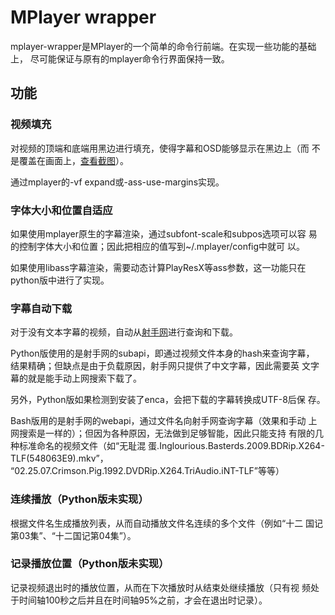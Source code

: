 * MPlayer wrapper
mplayer-wrapper是MPlayer的一个简单的命令行前端。在实现一些功能的基础上，
尽可能保证与原有的mplayer命令行界面保持一致。

** 功能
*** 视频填充
    对视频的顶端和底端用黑边进行填充，使得字幕和OSD能够显示在黑边上（而
    不是覆盖在画面上，[[http://gosubi.me/adow/2010/02/mplayer-reloaded/][查看截图]]）。

    通过mplayer的-vf expand或-ass-use-margins实现。

*** 字体大小和位置自适应
    如果使用mplayer原生的字幕渲染，通过subfont-scale和subpos选项可以容
    易的控制字体大小和位置；因此把相应的值写到~/.mplayer/config中就可
    以。

    如果使用libass字幕渲染，需要动态计算PlayResX等ass参数，这一功能只在
    python版中进行了实现。

*** 字幕自动下载
    对于没有文本字幕的视频，自动从[[http://shooter.cn][射手网]]进行查询和下载。

    Python版使用的是射手网的subapi，即通过视频文件本身的hash来查询字幕，
    结果精确；但缺点是由于负载原因，射手网只提供了中文字幕，因此需要英
    文字幕的就是能手动上网搜索下载了。

    另外，Python版如果检测到安装了enca，会把下载的字幕转换成UTF-8后保
    存。

    Bash版用的是射手网的webapi，通过文件名向射手网查询字幕（效果和手动
    上网搜索是一样的）；但因为各种原因，无法做到足够智能，因此只能支持
    有限的几种标准命名的视频文件（如“无耻混
    蛋.Inglourious.Basterds.2009.BDRip.X264-TLF(548063E9).mkv”，
    “02.25.07.Crimson.Pig.1992.DVDRip.X264.TriAudio.iNT-TLF”等等）

*** 连续播放（Python版未实现）
    根据文件名生成播放列表，从而自动播放文件名连续的多个文件（例如“十二
    国记第03集”、“十二国记第04集”）。

*** 记录播放位置（Python版未实现）
    记录视频退出时的播放位置，从而在下次播放时从结束处继续播放（只有视
    频处于时间轴100秒之后并且在时间轴95%之前，才会在退出时记录）。
